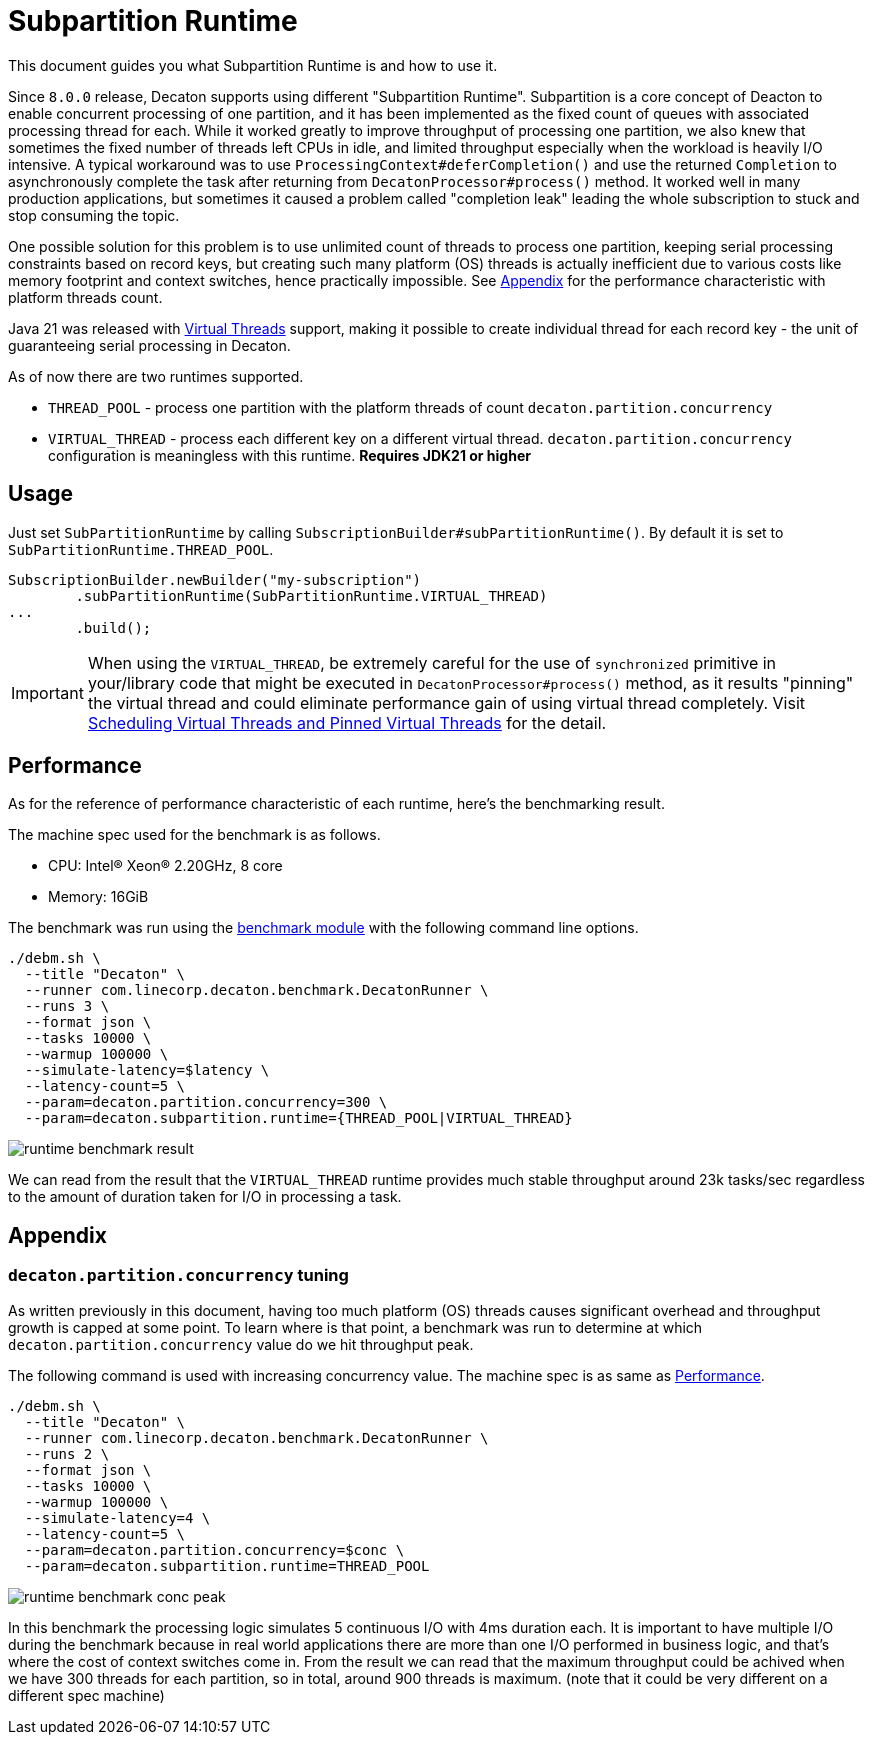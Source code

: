 = Subpartition Runtime
:base_version: 8.0.0
:modules: processor

This document guides you what Subpartition Runtime is and how to use it.

Since `8.0.0` release, Decaton supports using different "Subpartition Runtime".
Subpartition is a core concept of Deacton to enable concurrent processing of one partition, and it has been implemented as the fixed count of queues with associated processing thread for each.
While it worked greatly to improve throughput of processing one partition, we also knew that sometimes the fixed number of threads left CPUs in idle, and limited throughput especially when the workload is heavily I/O intensive.
A typical workaround was to use `ProcessingContext#deferCompletion()` and use the returned `Completion` to asynchronously complete the task after returning from `DecatonProcessor#process()` method. It worked well in many production applications, but sometimes it caused a problem called "completion leak" leading the whole subscription to stuck and stop consuming the topic.

One possible solution for this problem is to use unlimited count of threads to process one partition, keeping serial processing constraints based on record keys, but creating such many platform (OS) threads is actually inefficient due to various costs like memory footprint and context switches, hence practically impossible. See <<Appendix>> for the performance characteristic with platform threads count.

Java 21 was released with https://docs.oracle.com/en/java/javase/21/core/virtual-threads.html[Virtual Threads] support, making it possible to create individual thread for each record key - the unit of guaranteeing serial processing in Decaton.

As of now there are two runtimes supported.

* `THREAD_POOL` - process one partition with the platform threads of count `decaton.partition.concurrency`
* `VIRTUAL_THREAD` - process each different key on a different virtual thread. `decaton.partition.concurrency` configuration is meaningless with this runtime. **Requires JDK21 or higher**

== Usage

Just set `SubPartitionRuntime` by calling `SubscriptionBuilder#subPartitionRuntime()`. By default it is set to `SubPartitionRuntime.THREAD_POOL`.

[source,java]
----
SubscriptionBuilder.newBuilder("my-subscription")
        .subPartitionRuntime(SubPartitionRuntime.VIRTUAL_THREAD)
...
        .build();
----

IMPORTANT: When using the `VIRTUAL_THREAD`, be extremely careful for the use of `synchronized` primitive in your/library code that might be executed in `DecatonProcessor#process()` method, as it results "pinning" the virtual thread and could eliminate performance gain of using virtual thread completely.
Visit https://docs.oracle.com/en/java/javase/21/core/virtual-threads.html#GUID-704A716D-0662-4BC7-8C7F-66EE74B1EDAD[Scheduling Virtual Threads and Pinned Virtual Threads] for the detail.

== Performance

As for the reference of performance characteristic of each runtime, here's the benchmarking result.

The machine spec used for the benchmark is as follows.

* CPU: Intel(R) Xeon(R) 2.20GHz, 8 core
* Memory: 16GiB

The benchmark was run using the https://github.com/line/decaton/tree/master/benchmark[benchmark module] with the following command line options.

[source]
----
./debm.sh \
  --title "Decaton" \
  --runner com.linecorp.decaton.benchmark.DecatonRunner \
  --runs 3 \
  --format json \
  --tasks 10000 \
  --warmup 100000 \
  --simulate-latency=$latency \
  --latency-count=5 \
  --param=decaton.partition.concurrency=300 \
  --param=decaton.subpartition.runtime={THREAD_POOL|VIRTUAL_THREAD}
----

image::runtime-benchmark-result.png[]

We can read from the result that the `VIRTUAL_THREAD` runtime provides much stable throughput around 23k tasks/sec regardless to the amount of duration taken for I/O in processing a task.


== Appendix

=== `decaton.partition.concurrency` tuning

As written previously in this document, having too much platform (OS) threads causes significant overhead and throughput growth is capped at some point.
To learn where is that point, a benchmark was run to determine at which `decaton.partition.concurrency` value do we hit throughput peak.

The following command is used with increasing concurrency value. The machine spec is as same as <<Performance>>.

[source]
----
./debm.sh \
  --title "Decaton" \
  --runner com.linecorp.decaton.benchmark.DecatonRunner \
  --runs 2 \
  --format json \
  --tasks 10000 \
  --warmup 100000 \
  --simulate-latency=4 \
  --latency-count=5 \
  --param=decaton.partition.concurrency=$conc \
  --param=decaton.subpartition.runtime=THREAD_POOL
----

image::runtime-benchmark-conc-peak.png[]

In this benchmark the processing logic simulates 5 continuous I/O with 4ms duration each. It is important to have multiple I/O during the benchmark because in real world applications there are more than one I/O performed in business logic, and that's where the cost of context switches come in.
From the result we can read that the maximum throughput could be achived when we have 300 threads for each partition, so in total, around 900 threads is maximum. (note that it could be very different on a different spec machine)
